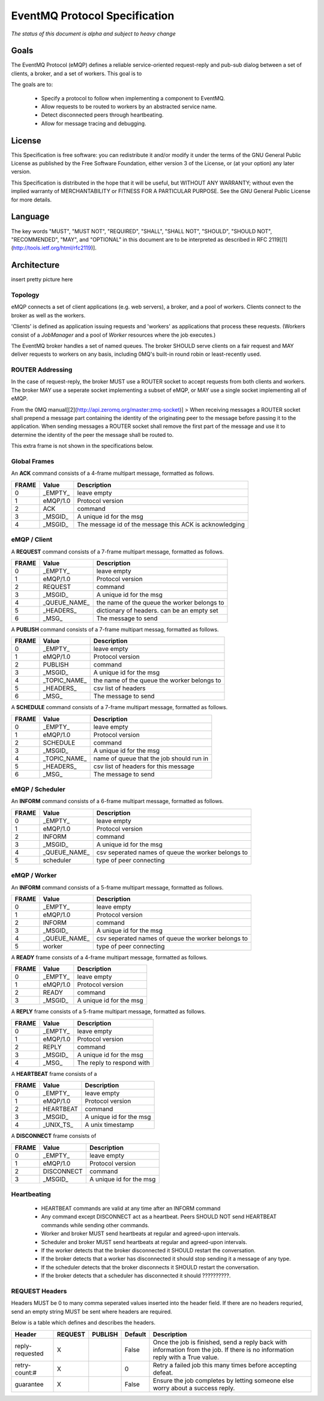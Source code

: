 ******************************
EventMQ Protocol Specification
******************************
*The status of this document is alpha and subject to heavy change*

Goals
=====
The EventMQ Protocol (eMQP) defines a reliable service-oriented request-reply and pub-sub dialog between a set of clients, a broker, and a set of workers. This goal is to

The goals are to:

 * Specify a protocol to follow when implementing a component to EventMQ.
 * Allow requests to be routed to workers by an abstracted service name.
 * Detect disconnected peers through heartbeating.
 * Allow for message tracing and debugging.


License
=======
This Specification is free software: you can redistribute it and/or modify it under the terms of the GNU General Public License as published by the Free Software Foundation, either version 3 of the License, or (at your option) any later version.

This Specification is distributed in the hope that it will be useful, but WITHOUT ANY WARRANTY; without even the implied warranty of MERCHANTABILITY or FITNESS FOR A PARTICULAR PURPOSE.  See the GNU General Public License for more details.

Language
========
The key words "MUST", "MUST NOT", "REQUIRED", "SHALL", "SHALL NOT", "SHOULD", "SHOULD NOT", "RECOMMENDED", "MAY", and "OPTIONAL" in this document are to be interpreted as described in RFC 2119[[1](http://tools.ietf.org/html/rfc2119)].

Architecture
============
insert pretty picture here

Topology
--------
eMQP connects a set of client applications (e.g. web servers), a broker, and a pool of workers. Clients connect to the broker as well as the workers.

'Clients' is defined as application issuing requests and 'workers' as applications that process these requests. (Workers consist of a `JobManager` and a pool of `Worker` resources where the job executes.)

The EventMQ broker handles a set of named queues. The broker SHOULD serve clients on a fair request and MAY deliver requests to workers on any basis, including 0MQ's built-in round robin or least-recently used.

ROUTER Addressing
-----------------
In the case of request-reply, the broker MUST use a ROUTER socket to accept requests from both clients and workers. The broker MAY use a seperate socket implementing a subset of eMQP, or MAY use a single socket implementing all of eMQP.

From the 0MQ manual[[2](http://api.zeromq.org/master:zmq-socket)]
> When receiving messages a ROUTER socket shall prepend a message part containing the identity of the originating peer to the message before passing it to the application. When sending messages a ROUTER socket shall remove the first part of the message and use it to determine the identity of the peer the message shall be routed to.

This extra frame is not shown in the specifications below.

Global Frames
-------------
An **ACK** command consists of a 4-frame multipart message, formatted as follows.

====== ============== ===========
FRAME  Value          Description
====== ============== ===========
0      _EMPTY_        leave empty
1      eMQP/1.0       Protocol version
2      ACK            command
3      _MSGID_        A unique id for the msg
4      _MSGID_        The message id of the message this ACK is acknowledging
====== ============== ===========

eMQP / Client
-------------
A **REQUEST** command consists of a 7-frame multipart message, formatted as follows.

====== ============== ===========
FRAME  Value          Description
====== ============== ===========
0      _EMPTY_        leave empty
1      eMQP/1.0       Protocol version
2      REQUEST        command
3      _MSGID_        A unique id for the msg
4      _QUEUE_NAME_   the name of the queue the worker belongs to
5      _HEADERS_      dictionary of headers. can be an empty set
6      _MSG_          The message to send
====== ============== ===========

A **PUBLISH** command consists of a 7-frame multipart messag, formatted as follows.

====== ============== ===========
FRAME  Value          Description
====== ============== ===========
0      _EMPTY_        leave empty
1      eMQP/1.0       Protocol version
2      PUBLISH        command
3      _MSGID_        A unique id for the msg
4      _TOPIC_NAME_   the name of the queue the worker belongs to
5      _HEADERS_      csv list of headers
6      _MSG_          The message to send
====== ============== ===========

A **SCHEDULE** command consists of a 7-frame multipart message, formatted as follows.

====== ============== ===========
FRAME   Value         Description
====== ============== ===========
0      _EMPTY_        leave empty
1      eMQP/1.0       Protocol version
2      SCHEDULE       command
3      _MSGID_        A unique id for the msg
4      _TOPIC_NAME_   name of queue that the job should run in
5      _HEADERS_      csv list of headers for this message
6      _MSG_          The message to send
====== ============== ===========

eMQP / Scheduler
----------------
An **INFORM** command consists of a 6-frame multipart message, formatted as follows.

====== ============== ===========
FRAME   Value         Description
====== ============== ===========
0      _EMPTY_        leave empty
1      eMQP/1.0       Protocol version
2      INFORM         command
3      _MSGID_        A unique id for the msg
4      _QUEUE_NAME_   csv seperated names of queue the worker belongs to
5      scheduler      type of peer connecting
====== ============== ===========

eMQP / Worker
-------------
An **INFORM** command consists of a 5-frame multipart message, formatted as follows.

====== ============== ===========
FRAME   Value         Description
====== ============== ===========
0      _EMPTY_        leave empty
1      eMQP/1.0       Protocol version
2      INFORM         command
3      _MSGID_        A unique id for the msg
4      _QUEUE_NAME_   csv seperated names of queue the worker belongs to
5      worker         type of peer connecting
====== ============== ===========

A **READY** frame consists of a 4-frame multipart message, formatted as follows.

====== ============== ===========
FRAME  Value          Description
====== ============== ===========
0      _EMPTY_        leave empty
1      eMQP/1.0       Protocol version
2      READY          command
3      _MSGID_        A unique id for the msg
====== ============== ===========

A **REPLY** frame consists of a 5-frame multipart message, formatted as follows.

====== ============== ===========
FRAME  Value          Description
====== ============== ===========
0      _EMPTY_        leave empty
1      eMQP/1.0       Protocol version
2      REPLY          command
3      _MSGID_        A unique id for the msg
4      _MSG_          The reply to respond with
====== ============== ===========

A **HEARTBEAT** frame consists of a

====== ============== ===========
FRAME  Value          Description
====== ============== ===========
0      _EMPTY_        leave empty
1      eMQP/1.0       Protocol version
2      HEARTBEAT      command
3      _MSGID_        A unique id for the msg
4      _UNIX_TS_      A unix timestamp
====== ============== ===========

A **DISCONNECT** frame consists of

====== ============== ===========
FRAME  Value          Description
====== ============== ===========
0      _EMPTY_        leave empty
1      eMQP/1.0       Protocol version
2      DISCONNECT     command
3      _MSGID_        A unique id for the msg
====== ============== ===========

Heartbeating
------------
 * HEARTBEAT commands are valid at any time after an INFORM command
 * Any command except DISCONNECT act as a heartbeat. Peers SHOULD NOT send HEARTBEAT commands while sending other commands.
 * Worker and broker MUST send heartbeats at regular and agreed-upon intervals.
 * Scheduler and broker MUST send heartbeats at regular and agreed-upon intervals.
 * If the worker detects that the broker disconnected it SHOULD restart the conversation.
 * If the broker detects that a worker has disconnected it should stop sending it a message of any type.
 * If the scheduler detects that the broker disconnects it SHOULD restart the conversation.
 * If the broker detects that a scheduler has disconnected it should ??????????.

REQUEST Headers
---------------
Headers MUST be 0 to many comma seperated values inserted into the header field. If there are no headers requried, send an empty string MUST be sent where headers are required.

Below is a table which defines and describes the headers.

=============== ======= ======= ======= ===========
Header          REQUEST PUBLISH Default Description
=============== ======= ======= ======= ===========
reply-requested X               False   Once the job is finished, send a reply back with information from the job. If there is no information reply with a True value.
retry-count:#   X               0       Retry a failed job this many times before accepting defeat.
guarantee       X               False   Ensure the job completes by letting someone else worry about a success reply.
=============== ======= ======= ======= ===========
